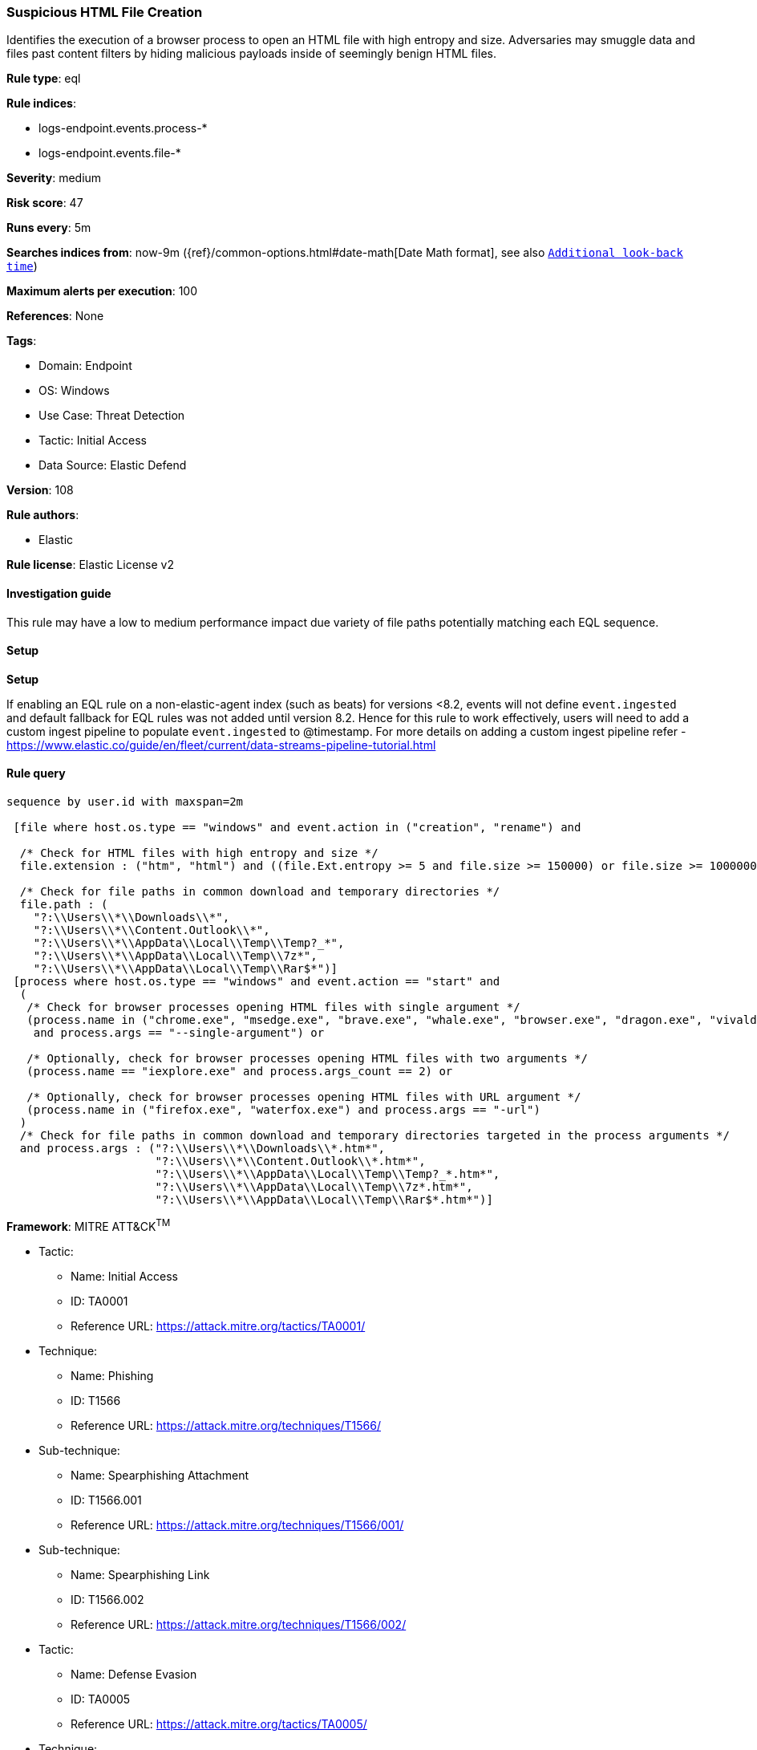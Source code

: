 [[prebuilt-rule-8-15-3-suspicious-html-file-creation]]
=== Suspicious HTML File Creation

Identifies the execution of a browser process to open an HTML file with high entropy and size. Adversaries may smuggle data and files past content filters by hiding malicious payloads inside of seemingly benign HTML files.

*Rule type*: eql

*Rule indices*: 

* logs-endpoint.events.process-*
* logs-endpoint.events.file-*

*Severity*: medium

*Risk score*: 47

*Runs every*: 5m

*Searches indices from*: now-9m ({ref}/common-options.html#date-math[Date Math format], see also <<rule-schedule, `Additional look-back time`>>)

*Maximum alerts per execution*: 100

*References*: None

*Tags*: 

* Domain: Endpoint
* OS: Windows
* Use Case: Threat Detection
* Tactic: Initial Access
* Data Source: Elastic Defend

*Version*: 108

*Rule authors*: 

* Elastic

*Rule license*: Elastic License v2


==== Investigation guide


This rule may have a low to medium performance impact due variety of file paths potentially matching each EQL sequence.

==== Setup



*Setup*


If enabling an EQL rule on a non-elastic-agent index (such as beats) for versions <8.2,
events will not define `event.ingested` and default fallback for EQL rules was not added until version 8.2.
Hence for this rule to work effectively, users will need to add a custom ingest pipeline to populate
`event.ingested` to @timestamp.
For more details on adding a custom ingest pipeline refer - https://www.elastic.co/guide/en/fleet/current/data-streams-pipeline-tutorial.html


==== Rule query


[source, js]
----------------------------------
sequence by user.id with maxspan=2m

 [file where host.os.type == "windows" and event.action in ("creation", "rename") and

  /* Check for HTML files with high entropy and size */
  file.extension : ("htm", "html") and ((file.Ext.entropy >= 5 and file.size >= 150000) or file.size >= 1000000) and

  /* Check for file paths in common download and temporary directories */
  file.path : (
    "?:\\Users\\*\\Downloads\\*",
    "?:\\Users\\*\\Content.Outlook\\*",
    "?:\\Users\\*\\AppData\\Local\\Temp\\Temp?_*",
    "?:\\Users\\*\\AppData\\Local\\Temp\\7z*",
    "?:\\Users\\*\\AppData\\Local\\Temp\\Rar$*")]
 [process where host.os.type == "windows" and event.action == "start" and
  (
   /* Check for browser processes opening HTML files with single argument */
   (process.name in ("chrome.exe", "msedge.exe", "brave.exe", "whale.exe", "browser.exe", "dragon.exe", "vivaldi.exe", "opera.exe")
    and process.args == "--single-argument") or

   /* Optionally, check for browser processes opening HTML files with two arguments */
   (process.name == "iexplore.exe" and process.args_count == 2) or

   /* Optionally, check for browser processes opening HTML files with URL argument */
   (process.name in ("firefox.exe", "waterfox.exe") and process.args == "-url")
  )
  /* Check for file paths in common download and temporary directories targeted in the process arguments */
  and process.args : ("?:\\Users\\*\\Downloads\\*.htm*",
                      "?:\\Users\\*\\Content.Outlook\\*.htm*",
                      "?:\\Users\\*\\AppData\\Local\\Temp\\Temp?_*.htm*",
                      "?:\\Users\\*\\AppData\\Local\\Temp\\7z*.htm*",
                      "?:\\Users\\*\\AppData\\Local\\Temp\\Rar$*.htm*")]

----------------------------------

*Framework*: MITRE ATT&CK^TM^

* Tactic:
** Name: Initial Access
** ID: TA0001
** Reference URL: https://attack.mitre.org/tactics/TA0001/
* Technique:
** Name: Phishing
** ID: T1566
** Reference URL: https://attack.mitre.org/techniques/T1566/
* Sub-technique:
** Name: Spearphishing Attachment
** ID: T1566.001
** Reference URL: https://attack.mitre.org/techniques/T1566/001/
* Sub-technique:
** Name: Spearphishing Link
** ID: T1566.002
** Reference URL: https://attack.mitre.org/techniques/T1566/002/
* Tactic:
** Name: Defense Evasion
** ID: TA0005
** Reference URL: https://attack.mitre.org/tactics/TA0005/
* Technique:
** Name: Obfuscated Files or Information
** ID: T1027
** Reference URL: https://attack.mitre.org/techniques/T1027/
* Sub-technique:
** Name: HTML Smuggling
** ID: T1027.006
** Reference URL: https://attack.mitre.org/techniques/T1027/006/

